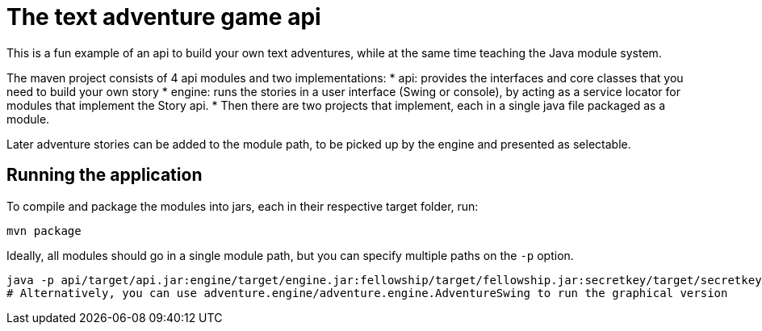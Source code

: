 # The text adventure game api

This is a fun example of an api to build your own text adventures, while at the same time teaching the Java module system.

The maven project consists of 4 api modules and two implementations:
* api: provides the interfaces and core classes that you need to build your own story
* engine: runs the stories in a user interface (Swing or console), by acting as a service locator for modules that implement the Story api.
* Then there are two projects that implement, each in a single java file packaged as a module.

Later adventure stories can be added to the module path, to be picked up by the engine and presented as selectable.


## Running the application
To compile and package the modules into jars, each in their respective target folder, run:
```bash
mvn package
```
Ideally, all modules should go in a single module path, but you can specify multiple paths on the `-p` option.
```bash
java -p api/target/api.jar:engine/target/engine.jar:fellowship/target/fellowship.jar:secretkey/target/secretkey.jar --module adventure.engine/adventure.engine.Adventure
# Alternatively, you can use adventure.engine/adventure.engine.AdventureSwing to run the graphical version
```
